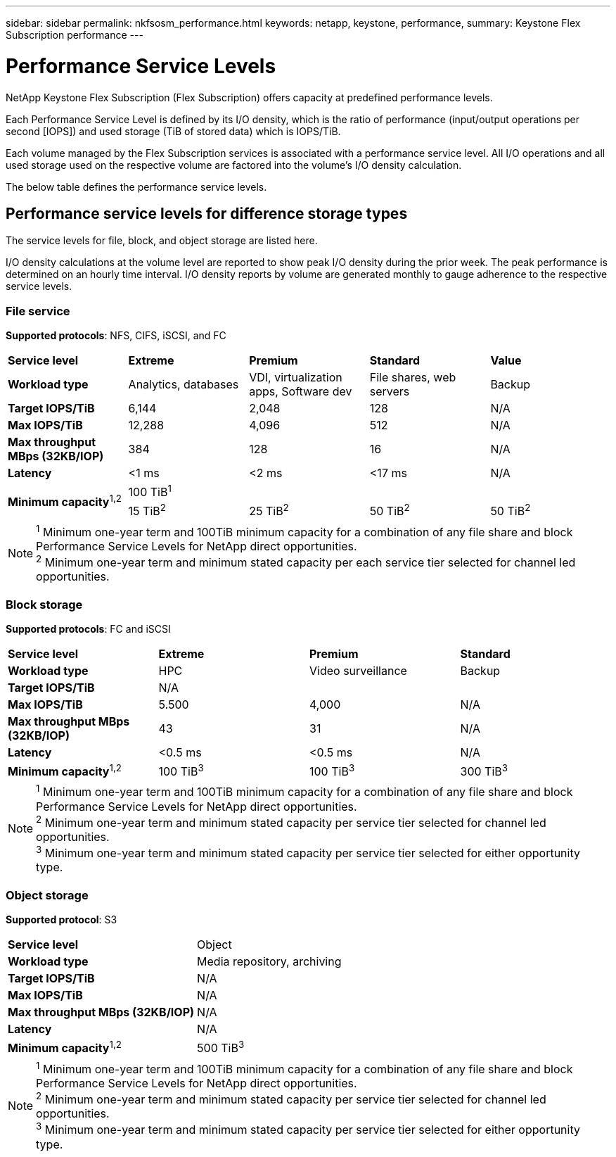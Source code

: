 ---
sidebar: sidebar
permalink: nkfsosm_performance.html
keywords: netapp, keystone, performance,
summary: Keystone Flex Subscription performance
---

= Performance Service Levels
:hardbreaks:
:nofooter:
:icons: font
:linkattrs:
:imagesdir: ./media/

//
// This file was created with NDAC Version 2.0 (August 17, 2020)
//
// 2020-10-08 17:14:47.987174
//

[.lead]
NetApp Keystone Flex Subscription (Flex Subscription) offers capacity at predefined performance levels.

Each Performance Service Level is defined by its I/O density, which is the ratio of performance (input/output operations per second [IOPS]) and used storage (TiB of stored data) which is IOPS/TiB.

Each volume managed by the Flex Subscription services is associated with a performance service level. All I/O operations and all used storage used on the respective volume are factored into the volume’s I/O density calculation.

The below table defines the performance service levels.

== Performance service levels for difference storage types

The service levels for file, block, and object storage are listed here.

I/O density calculations at the volume level are reported to show peak I/O density during the prior week. The peak performance is determined on an hourly time interval. I/O density reports by volume are generated monthly to gauge adherence to the respective service levels.

=== File service
*Supported protocols*: NFS, CIFS, iSCSI, and FC

|===
|*Service level* |*Extreme* |*Premium* |*Standard* |*Value*
|*Workload type* |Analytics, databases |VDI, virtualization apps, Software dev
|File shares, web servers |Backup
|*Target IOPS/TiB* |6,144 |2,048 |128 |N/A
|*Max IOPS/TiB* |12,288 |4,096 |512 |N/A
|*Max throughput MBps (32KB/IOP)* |384 |128 |16 |N/A
|*Latency* |<1 ms |<2 ms |<17 ms |N/A
.2+|*Minimum capacity*^1,2^
4+|100 TiB^1^
|15 TiB^2^ |25 TiB^2^ |50 TiB^2^ |50 TiB^2^

|===

[NOTE]
^1^ Minimum one-year term and 100TiB minimum capacity for a combination of any file share and block Performance Service Levels for NetApp direct opportunities.
^2^ Minimum one-year term and minimum stated capacity per each service tier selected for channel led opportunities.

=== Block storage
*Supported protocols*: FC and iSCSI

|===
|*Service level* |*Extreme* |*Premium* |*Standard*
|*Workload type* |HPC |Video surveillance |Backup
|*Target IOPS/TiB*
3+|N/A
|*Max IOPS/TiB* |5.500 |4,000 |N/A
|*Max throughput MBps (32KB/IOP)* |43 |31 |N/A
|*Latency* |<0.5 ms |<0.5 ms |N/A
|*Minimum capacity*^1,2^ |100 TiB^3^ |100 TiB^3^ |300 TiB^3^
|===

[NOTE]
^1^ Minimum one-year term and 100TiB minimum capacity for a combination of any file share and block Performance Service Levels for NetApp direct opportunities.
^2^ Minimum one-year term and minimum stated capacity per service tier selected for channel led opportunities.
^3^ Minimum one-year term and minimum stated capacity per service tier selected for either opportunity type.

=== Object storage
*Supported protocol*: S3

|===
|*Service level* | Object
|*Workload type* |Media repository, archiving
|*Target IOPS/TiB*
|N/A
|*Max IOPS/TiB* |N/A
|*Max throughput MBps (32KB/IOP)* |N/A
|*Latency* |N/A
|*Minimum capacity*^1,2^ |500 TiB^3^

|===

[NOTE]
^1^ Minimum one-year term and 100TiB minimum capacity for a combination of any file share and block Performance Service Levels for NetApp direct opportunities.
^2^ Minimum one-year term and minimum stated capacity per service tier selected for channel led opportunities.
^3^ Minimum one-year term and minimum stated capacity per service tier selected for either opportunity type.
